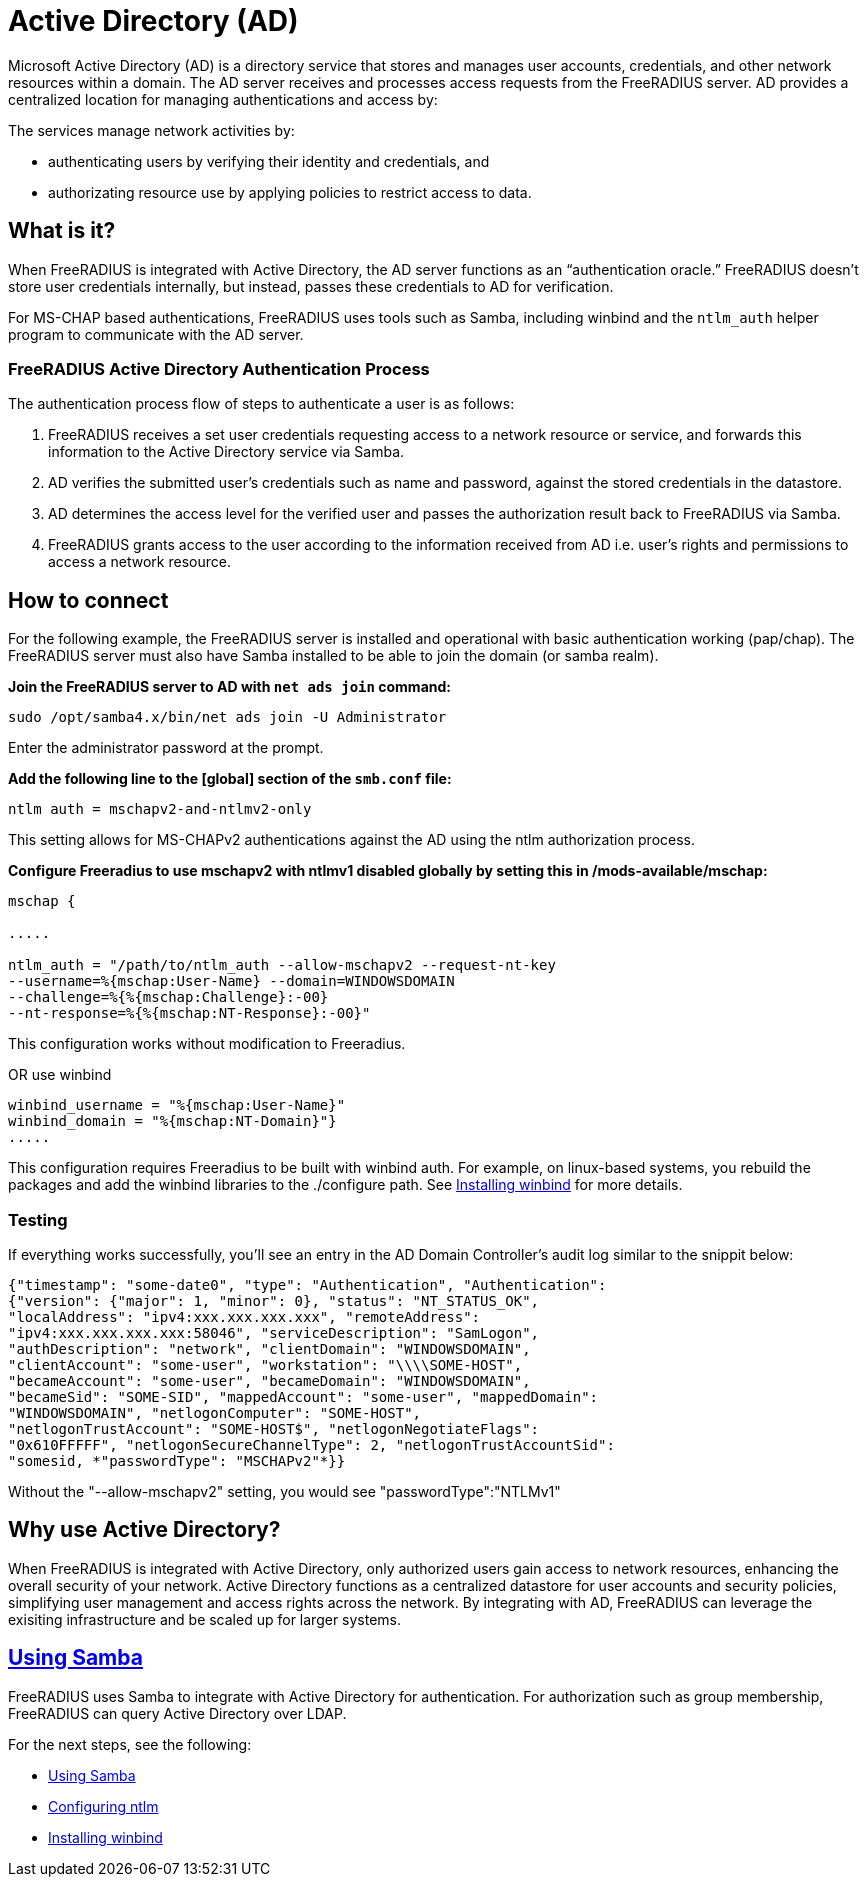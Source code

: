 = Active Directory (AD)

Microsoft Active Directory (AD) is a directory service that stores and manages user accounts, credentials, and other network resources within a domain. The AD server receives and processes access requests from the FreeRADIUS server. AD provides a centralized location for managing authentications and access by:

The services manage network activities by:

* authenticating users by verifying their identity and credentials, and
* authorizating resource use by applying policies to restrict access to data.

== What is it?

When FreeRADIUS is integrated with Active Directory, the AD server functions as an “authentication oracle.” FreeRADIUS doesn’t store user credentials internally, but instead, passes these credentials to AD for verification.

For MS-CHAP based authentications, FreeRADIUS uses tools such as Samba, including winbind and the `ntlm_auth` helper program to communicate with the AD server. 

=== FreeRADIUS Active Directory Authentication Process

The authentication process flow of steps to authenticate a user is as follows:

. FreeRADIUS receives a set user credentials requesting access to a network resource or service, and forwards this information to the Active Directory service via Samba.
. AD verifies the submitted user's credentials such as name and password, against the stored credentials in the datastore.
. AD determines the access level for the verified user and passes the authorization result back to FreeRADIUS via Samba.
. FreeRADIUS grants access to the user according to the information received from AD i.e. user's rights and permissions to access a network resource.


== How to connect

For the following example, the FreeRADIUS server is installed and operational with basic authentication working (pap/chap). The FreeRADIUS server must also have Samba installed to be able to join the domain (or samba realm).

*Join the FreeRADIUS server to AD with `net ads join` command:*

`sudo /opt/samba4.x/bin/net ads join -U Administrator`

Enter the administrator password at the prompt.

*Add the following line to the [global] section of the `smb.conf` file:*

`ntlm auth = mschapv2-and-ntlmv2-only`

This setting allows for MS-CHAPv2 authentications against the AD using the ntlm authorization process.

*Configure Freeradius to use mschapv2 with ntlmv1 disabled globally by setting this in /mods-available/mschap:*


```
mschap {

.....

ntlm_auth = "/path/to/ntlm_auth --allow-mschapv2 --request-nt-key
--username=%{mschap:User-Name} --domain=WINDOWSDOMAIN
--challenge=%{%{mschap:Challenge}:-00}
--nt-response=%{%{mschap:NT-Response}:-00}"
```

This configuration works without modification to Freeradius.

OR use winbind

```
winbind_username = "%{mschap:User-Name}"
winbind_domain = "%{mschap:NT-Domain}"}
.....
```


This configuration requires Freeradius to be built with winbind auth. For example, on linux-based systems, you rebuild the packages and add the winbind libraries to the ./configure path. See xref:datastores/ad/winbind.adoc[Installing winbind] for more details.

=== Testing

If everything works successfully, you'll see an entry in the AD Domain Controller's audit log similar to the snippit below:


```
{"timestamp": "some-date0", "type": "Authentication", "Authentication":
{"version": {"major": 1, "minor": 0}, "status": "NT_STATUS_OK",
"localAddress": "ipv4:xxx.xxx.xxx.xxx", "remoteAddress":
"ipv4:xxx.xxx.xxx.xxx:58046", "serviceDescription": "SamLogon",
"authDescription": "network", "clientDomain": "WINDOWSDOMAIN",
"clientAccount": "some-user", "workstation": "\\\\SOME-HOST",
"becameAccount": "some-user", "becameDomain": "WINDOWSDOMAIN",
"becameSid": "SOME-SID", "mappedAccount": "some-user", "mappedDomain":
"WINDOWSDOMAIN", "netlogonComputer": "SOME-HOST",
"netlogonTrustAccount": "SOME-HOST$", "netlogonNegotiateFlags":
"0x610FFFFF", "netlogonSecureChannelType": 2, "netlogonTrustAccountSid":
"somesid, *"passwordType": "MSCHAPv2"*}}
```

Without the "--allow-mschapv2" setting, you would see "passwordType":"NTLMv1"

== Why use Active Directory?

When FreeRADIUS is integrated with Active Directory, only authorized users gain access to network resources, enhancing the overall security of your network. Active Directory functions as a centralized datastore for user accounts and security policies, simplifying user management and access rights across the network. By integrating with AD, FreeRADIUS can leverage the exisiting infrastructure and be scaled up for larger systems.

== xref:datastores/ad/samba.adoc[Using Samba]

FreeRADIUS uses Samba to integrate with Active Directory for authentication.  For authorization such as group membership, FreeRADIUS can query Active Directory over LDAP.

For the next steps, see the following:

* xref:datastores/ad/samba.adoc[Using Samba]
* xref:datastores/ad/ntlm_mschap.adoc[Configuring ntlm]
* xref:datastores/ad/winbind.adoc[Installing winbind]
